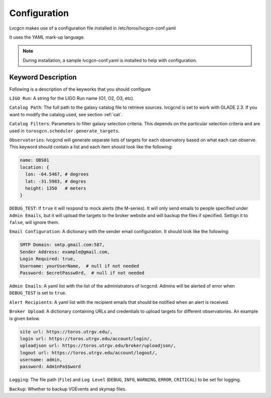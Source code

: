 .. _conf:

Configuration
=============

Lvcgcn makes use of a configuration file installed in /etc/toros/lvcgcn-conf.yaml

It uses the YAML mark-up language.

.. note::
    During installation, a sample lvcgcn-conf.yaml is installed to help
    with configuration.

Keyword Description
-------------------

Following is a description of the keyworks that you should configure

``LIGO Run``: A string for the LIGO Run name (O1, O2, O3, etc).

``Catalog Path``: The full path to the galaxy catalog file to retrieve sources.
lvcgcnd is set to work with GLADE 2.3. If you want to modify the catalog used, 
see section :ref:`cat`.

``Catalog Filters``: Parameters to filter galaxy selection criteria.
This depends on the particular selection criteria and are used in 
``torosgcn.scheduler.generate_targets``.

``Observatories``: lvcgcnd will generate separate lists of targets for each
observatory based on what each can observe.
This keyword should contain a list and each item should look like the following:

.. code-block:: yaml

    name: OBS01
    location: {
      lon: -64.5467, # degrees
      lat: -31.5983, # degres
      height: 1350   # meters
    }

``DEBUG_TEST``: If ``true`` it will respond to mock alerts (the M-series). It will
only send emails to people specified under ``Admin Emails``, but it will upload the
targets to the broker website and will backup the files if specified.
Settign it to ``false``, will ignore them.

``Email Configuration``: A dictionary with the sender email configuration.
It should look like the following:

.. code-block:: yaml

    SMTP Domain: smtp.gmail.com:587,
    Sender Address: example@gmail.com,
    Login Required: true,
    Username: yourUserName,  # null if not needed
    Password: $ecretPassw0rd,  # null if not needed

``Admin Emails``: A yaml list with the list of the administrators of lvcgcnd.
Admins will be alerted of error when ``DEBUG_TEST`` is set to ``true``.

``Alert Recipients``: A yaml list with the recipient emails that should be
notified when an alert is received.

``Broker Upload``: A dictionary containing URLs and credentials to upload targets
for different observatories. An example is given below.

.. code-block:: yaml

    site url: https://toros.utrgv.edu/,
    login url: https://toros.utrgv.edu/account/login/,
    uploadjson url: https://toros.utrgv.edu/broker/uploadjson/,
    logout url: https://toros.utrgv.edu/account/logout/,
    username: admin,
    password: Adm1nPa$$word

``Logging``: The file path (``File``) and ``Log Level`` 
(``DEBUG``, ``INFO``, ``WARNING``, ``ERROR``, ``CRITICAL``) to be set for logging.

``Backup``: Whether to backup VOEvents and skymap files.
